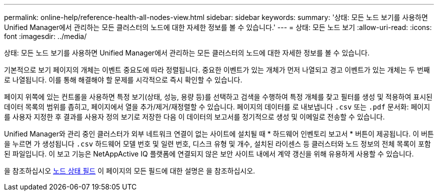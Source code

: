 ---
permalink: online-help/reference-health-all-nodes-view.html 
sidebar: sidebar 
keywords:  
summary: '상태: 모든 노드 보기를 사용하면 Unified Manager에서 관리하는 모든 클러스터의 노드에 대한 자세한 정보를 볼 수 있습니다.' 
---
= 상태: 모든 노드 보기
:allow-uri-read: 
:icons: font
:imagesdir: ../media/


[role="lead"]
상태: 모든 노드 보기를 사용하면 Unified Manager에서 관리하는 모든 클러스터의 노드에 대한 자세한 정보를 볼 수 있습니다.

기본적으로 보기 페이지의 개체는 이벤트 중요도에 따라 정렬됩니다. 중요한 이벤트가 있는 개체가 먼저 나열되고 경고 이벤트가 있는 개체는 두 번째로 나열됩니다. 이를 통해 해결해야 할 문제를 시각적으로 즉시 확인할 수 있습니다.

페이지 위쪽에 있는 컨트롤을 사용하면 특정 보기(상태, 성능, 용량 등)를 선택하고 검색을 수행하여 특정 개체를 찾고 필터를 생성 및 적용하여 표시된 데이터 목록의 범위를 좁히고, 페이지에서 열을 추가/제거/재정렬할 수 있습니다. 페이지의 데이터를 로 내보냅니다 `.csv` 또는 `.pdf` 문서화: 페이지를 사용자 지정한 후 결과를 사용자 정의 보기로 저장한 다음 이 데이터의 보고서를 정기적으로 생성 및 이메일로 전송할 수 있습니다.

Unified Manager와 관리 중인 클러스터가 외부 네트워크 연결이 없는 사이트에 설치될 때 * 하드웨어 인벤토리 보고서 * 버튼이 제공됩니다. 이 버튼을 누르면 가 생성됩니다 `.csv` 하드웨어 모델 번호 및 일련 번호, 디스크 유형 및 개수, 설치된 라이센스 등 클러스터와 노드 정보의 전체 목록이 포함된 파일입니다. 이 보고 기능은 NetAppActive IQ 플랫폼에 연결되지 않은 보안 사이트 내에서 계약 갱신을 위해 유용하게 사용할 수 있습니다.

을 참조하십시오 xref:reference-node-health-fields.adoc[노드 상태 필드] 이 페이지의 모든 필드에 대한 설명은 을 참조하십시오.
